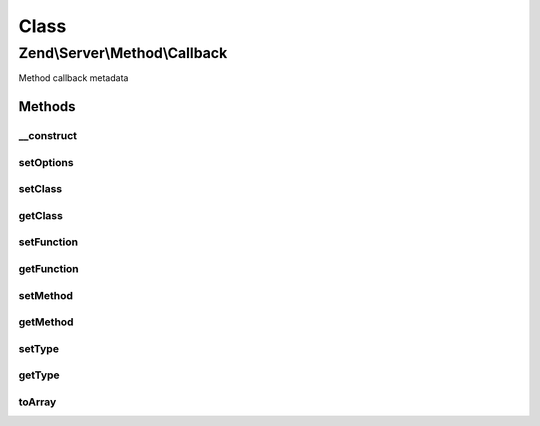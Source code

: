 .. Server/Method/Callback.php generated using docpx on 01/30/13 03:02pm


Class
*****

Zend\\Server\\Method\\Callback
==============================

Method callback metadata

Methods
-------

__construct
+++++++++++

.. function:: __construct()


    Constructor

    :param null|array: 



setOptions
++++++++++

.. function:: setOptions()


    Set object state from array of options

    :param array: 

    :rtype: \Zend\Server\Method\Callback 



setClass
++++++++

.. function:: setClass()


    Set callback class

    :param string: 

    :rtype: \Zend\Server\Method\Callback 



getClass
++++++++

.. function:: getClass()


    Get callback class

    :rtype: string|null 



setFunction
+++++++++++

.. function:: setFunction()


    Set callback function

    :param string: 

    :rtype: \Zend\Server\Method\Callback 



getFunction
+++++++++++

.. function:: getFunction()


    Get callback function

    :rtype: null|string 



setMethod
+++++++++

.. function:: setMethod()


    Set callback class method

    :param string: 

    :rtype: \Zend\Server\Method\Callback 



getMethod
+++++++++

.. function:: getMethod()


    Get callback class  method

    :rtype: null|string 



setType
+++++++

.. function:: setType()


    Set callback type

    :param string: 

    :rtype: Callback 

    :throws: Server\Exception\InvalidArgumentException 



getType
+++++++

.. function:: getType()


    Get callback type

    :rtype: string 



toArray
+++++++

.. function:: toArray()


    Cast callback to array

    :rtype: array 




